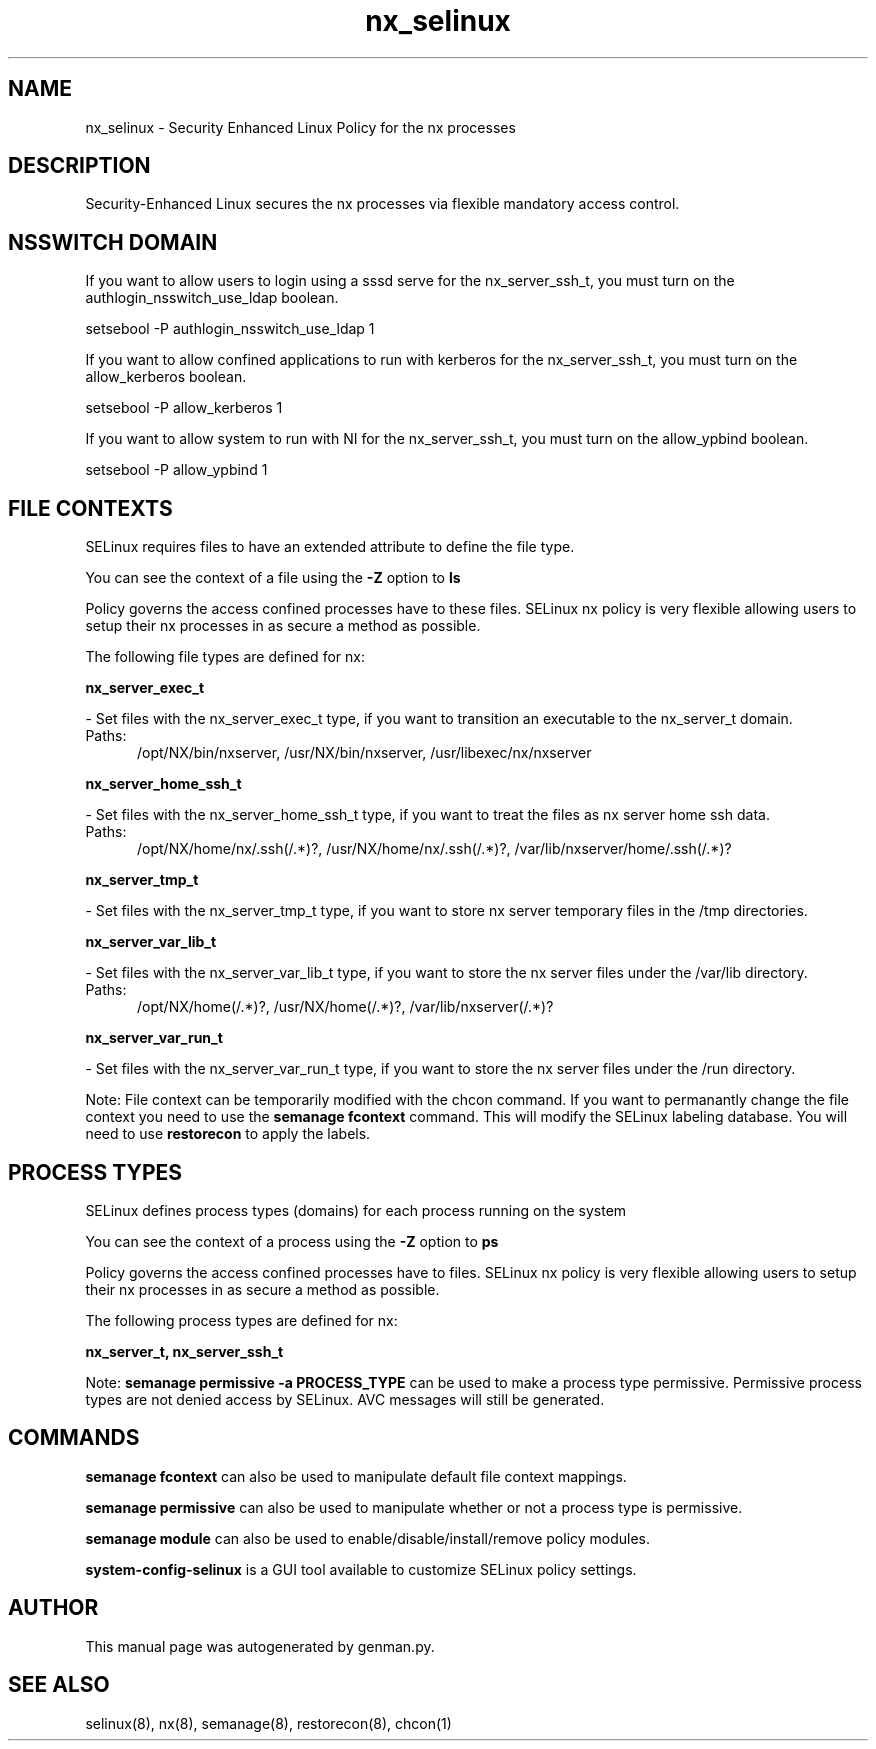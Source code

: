 .TH  "nx_selinux"  "8"  "nx" "dwalsh@redhat.com" "nx SELinux Policy documentation"
.SH "NAME"
nx_selinux \- Security Enhanced Linux Policy for the nx processes
.SH "DESCRIPTION"

Security-Enhanced Linux secures the nx processes via flexible mandatory access
control.  

.SH NSSWITCH DOMAIN

.PP
If you want to allow users to login using a sssd serve for the nx_server_ssh_t, you must turn on the authlogin_nsswitch_use_ldap boolean.

.EX
setsebool -P authlogin_nsswitch_use_ldap 1
.EE

.PP
If you want to allow confined applications to run with kerberos for the nx_server_ssh_t, you must turn on the allow_kerberos boolean.

.EX
setsebool -P allow_kerberos 1
.EE

.PP
If you want to allow system to run with NI for the nx_server_ssh_t, you must turn on the allow_ypbind boolean.

.EX
setsebool -P allow_ypbind 1
.EE

.SH FILE CONTEXTS
SELinux requires files to have an extended attribute to define the file type. 
.PP
You can see the context of a file using the \fB\-Z\fP option to \fBls\bP
.PP
Policy governs the access confined processes have to these files. 
SELinux nx policy is very flexible allowing users to setup their nx processes in as secure a method as possible.
.PP 
The following file types are defined for nx:


.EX
.PP
.B nx_server_exec_t 
.EE

- Set files with the nx_server_exec_t type, if you want to transition an executable to the nx_server_t domain.

.br
.TP 5
Paths: 
/opt/NX/bin/nxserver, /usr/NX/bin/nxserver, /usr/libexec/nx/nxserver

.EX
.PP
.B nx_server_home_ssh_t 
.EE

- Set files with the nx_server_home_ssh_t type, if you want to treat the files as nx server home ssh data.

.br
.TP 5
Paths: 
/opt/NX/home/nx/\.ssh(/.*)?, /usr/NX/home/nx/\.ssh(/.*)?, /var/lib/nxserver/home/.ssh(/.*)?

.EX
.PP
.B nx_server_tmp_t 
.EE

- Set files with the nx_server_tmp_t type, if you want to store nx server temporary files in the /tmp directories.


.EX
.PP
.B nx_server_var_lib_t 
.EE

- Set files with the nx_server_var_lib_t type, if you want to store the nx server files under the /var/lib directory.

.br
.TP 5
Paths: 
/opt/NX/home(/.*)?, /usr/NX/home(/.*)?, /var/lib/nxserver(/.*)?

.EX
.PP
.B nx_server_var_run_t 
.EE

- Set files with the nx_server_var_run_t type, if you want to store the nx server files under the /run directory.


.PP
Note: File context can be temporarily modified with the chcon command.  If you want to permanantly change the file context you need to use the 
.B semanage fcontext 
command.  This will modify the SELinux labeling database.  You will need to use
.B restorecon
to apply the labels.

.SH PROCESS TYPES
SELinux defines process types (domains) for each process running on the system
.PP
You can see the context of a process using the \fB\-Z\fP option to \fBps\bP
.PP
Policy governs the access confined processes have to files. 
SELinux nx policy is very flexible allowing users to setup their nx processes in as secure a method as possible.
.PP 
The following process types are defined for nx:

.EX
.B nx_server_t, nx_server_ssh_t 
.EE
.PP
Note: 
.B semanage permissive -a PROCESS_TYPE 
can be used to make a process type permissive. Permissive process types are not denied access by SELinux. AVC messages will still be generated.

.SH "COMMANDS"
.B semanage fcontext
can also be used to manipulate default file context mappings.
.PP
.B semanage permissive
can also be used to manipulate whether or not a process type is permissive.
.PP
.B semanage module
can also be used to enable/disable/install/remove policy modules.

.PP
.B system-config-selinux 
is a GUI tool available to customize SELinux policy settings.

.SH AUTHOR	
This manual page was autogenerated by genman.py.

.SH "SEE ALSO"
selinux(8), nx(8), semanage(8), restorecon(8), chcon(1)
